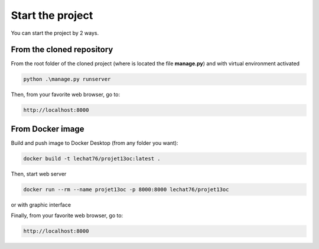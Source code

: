 =================
Start the project
=================

You can start the project by 2 ways.

--------------------------
From the cloned repository
--------------------------

From the root folder of the cloned project (where is located the file **manage.py**) and with virtual environment activated

.. code-block:: bash

    python .\manage.py runserver

.. image:: images/3-1.png

Then, from your favorite web browser, go to:

.. code-block:: bash

    http://localhost:8000

.. _build:

-----------------
From Docker image
-----------------

Build and push image to Docker Desktop (from any folder you want):

.. code-block:: bash

    docker build -t lechat76/projet13oc:latest .

.. image:: images/3-2.png

Then, start web server

.. code-block:: bash

    docker run --rm --name projet13oc -p 8000:8000 lechat76/projet13oc

.. image:: images/3-3.png

or with graphic interface

.. image:: images/3-4.png

Finally, from your favorite web browser, go to:

.. code-block:: bash

    http://localhost:8000